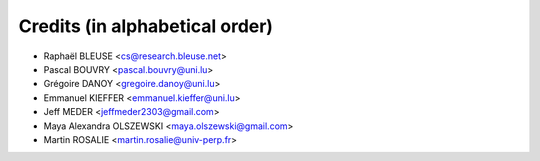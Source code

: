 ===============================
Credits (in alphabetical order)
===============================

* Raphaël BLEUSE <cs@research.bleuse.net>
* Pascal BOUVRY <pascal.bouvry@uni.lu>
* Grégoire DANOY <gregoire.danoy@uni.lu>
* Emmanuel KIEFFER <emmanuel.kieffer@uni.lu>
* Jeff MEDER <jeffmeder2303@gmail.com>
* Maya Alexandra OLSZEWSKI <maya.olszewski@gmail.com>
* Martin ROSALIE <martin.rosalie@univ-perp.fr>
